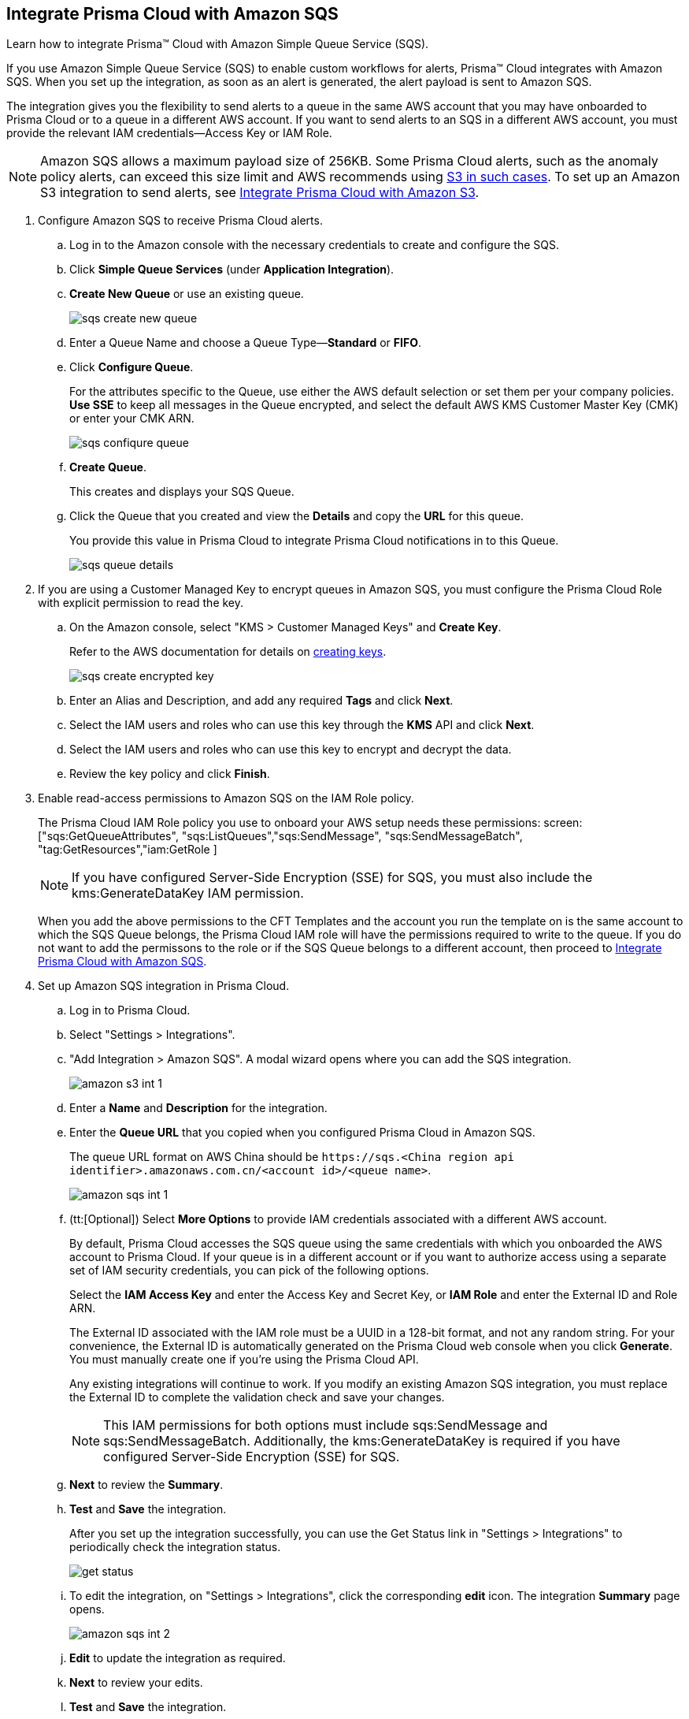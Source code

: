 :topic_type: task
[.task]
[#id72fd0b2f-689a-4053-830c-ecb02efa5fbc]
== Integrate Prisma Cloud with Amazon SQS

Learn how to integrate Prisma™ Cloud with Amazon Simple Queue Service (SQS).

If you use Amazon Simple Queue Service (SQS) to enable custom workflows for alerts, Prisma™ Cloud integrates with Amazon SQS. When you set up the integration, as soon as an alert is generated, the alert payload is sent to Amazon SQS.

The integration gives you the flexibility to send alerts to a queue in the same AWS account that you may have onboarded to Prisma Cloud or to a queue in a different AWS account. If you want to send alerts to an SQS in a different AWS account, you must provide the relevant IAM credentials—Access Key or IAM Role.

[NOTE]
====
Amazon SQS allows a maximum payload size of 256KB. Some Prisma Cloud alerts, such as the anomaly policy alerts, can exceed this size limit and AWS recommends using https://docs.aws.amazon.com/AWSSimpleQueueService/latest/SQSDeveloperGuide/sqs-s3-messages.html[S3 in such cases]. To set up an Amazon S3 integration to send alerts, see xref:integrate-prisma-cloud-with-amazon-s3.adoc[Integrate Prisma Cloud with Amazon S3].
====

[.procedure]
. Configure Amazon SQS to receive Prisma Cloud alerts.

.. Log in to the Amazon console with the necessary credentials to create and configure the SQS.

.. Click *Simple Queue Services* (under *Application Integration*).

.. *Create New Queue* or use an existing queue.
+
image::administration/sqs-create-new-queue.png[]

.. Enter a Queue Name and choose a Queue Type—*Standard* or *FIFO*.

.. Click *Configure Queue*.
+
For the attributes specific to the Queue, use either the AWS default selection or set them per your company policies. *Use SSE* to keep all messages in the Queue encrypted, and select the default AWS KMS Customer Master Key (CMK) or enter your CMK ARN.
+
image::administration/sqs-confiqure-queue.png[]

.. *Create Queue*.
+
This creates and displays your SQS Queue.

.. Click the Queue that you created and view the *Details* and copy the *URL* for this queue.
+
You provide this value in Prisma Cloud to integrate Prisma Cloud notifications in to this Queue.
+
image::administration/sqs-queue-details.png[]

. If you are using a Customer Managed Key to encrypt queues in Amazon SQS, you must configure the Prisma Cloud Role with explicit permission to read the key.

.. On the Amazon console, select "KMS > Customer Managed Keys" and *Create Key*.
+
Refer to the AWS documentation for details on https://docs.aws.amazon.com/kms/latest/developerguide/create-keys.html[creating keys].
+
image::administration/sqs-create-encrypted-key.png[]

.. Enter an Alias and Description, and add any required *Tags* and click *Next*.

.. Select the IAM users and roles who can use this key through the *KMS* API and click *Next*.

.. Select the IAM users and roles who can use this key to encrypt and decrypt the data.

.. Review the key policy and click *Finish*.

. Enable read-access permissions to Amazon SQS on the IAM Role policy.
+
The Prisma Cloud IAM Role policy you use to onboard your AWS setup needs these permissions: screen:["sqs:GetQueueAttributes", "sqs:ListQueues","sqs:SendMessage", "sqs:SendMessageBatch", "tag:GetResources","iam:GetRole ]
+
[NOTE]
====
If you have configured Server-Side Encryption (SSE) for SQS, you must also include the kms:GenerateDataKey IAM permission.
====
+
When you add the above permissions to the CFT Templates and the account you run the template on is the same account to which the SQS Queue belongs, the Prisma Cloud IAM role will have the permissions required to write to the queue. If you do not want to add the permissons to the role or if the SQS Queue belongs to a different account, then proceed to xref:#id72fd0b2f-689a-4053-830c-ecb02efa5fbc/id34bfb74f-01c2-49ac-bd11-8d4abe2ae787[Integrate Prisma Cloud with Amazon SQS].

. Set up Amazon SQS integration in Prisma Cloud.

.. Log in to Prisma Cloud.

.. Select "Settings > Integrations".

.. "Add Integration > Amazon SQS". A modal wizard opens where you can add the SQS integration.
+
image::administration/amazon-s3-int-1.png[]

.. Enter a *Name* and *Description* for the integration.

.. Enter the *Queue URL* that you copied when you configured Prisma Cloud in Amazon SQS.
+
The queue URL format on AWS China should be `\https://sqs.<China region api identifier>.amazonaws.com.cn/<account id>/<queue name>`.
+
image::administration/amazon-sqs-int-1.png[]

.. [[id34bfb74f-01c2-49ac-bd11-8d4abe2ae787]](tt:[Optional]) Select *More Options* to provide IAM credentials associated with a different AWS account.
+
By default, Prisma Cloud accesses the SQS queue using the same credentials with which you onboarded the AWS account to Prisma Cloud. If your queue is in a different account or if you want to authorize access using a separate set of IAM security credentials, you can pick of the following options.
+
Select the *IAM Access Key* and enter the Access Key and Secret Key, or *IAM Role* and enter the External ID and Role ARN.
+
The External ID associated with the IAM role must be a UUID in a 128-bit format, and not any random string. For your convenience, the External ID is automatically generated on the Prisma Cloud web console when you click *Generate*. You must manually create one if you’re using the Prisma Cloud API.
+
Any existing integrations will continue to work. If you modify an existing Amazon SQS integration, you must replace the External ID to complete the validation check and save your changes.
+
[NOTE]
====
This IAM permissions for both options must include sqs:SendMessage and sqs:SendMessageBatch. Additionally, the kms:GenerateDataKey is required if you have configured Server-Side Encryption (SSE) for SQS.
====

.. *Next* to review the *Summary*.

.. *Test* and *Save* the integration.
+
After you set up the integration successfully, you can use the Get Status link in "Settings > Integrations" to periodically check the integration status.
+
image::administration/get-status.png[]

.. To edit the integration, on "Settings > Integrations", click the corresponding *edit* icon. The integration *Summary* page opens.
+
image::administration/amazon-sqs-int-2.png[]

.. *Edit* to update the integration as required.

.. *Next* to review your edits.

.. *Test* and *Save* the integration.

. xref:../../alerts/create-an-alert-rule-cloud-infrastructure.adoc[Create an Alert Rule for Run-Time Checks] or modify an existing rule to enable the Amazon SQS Integration.
